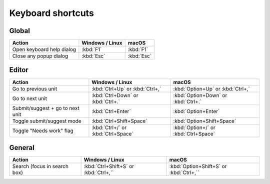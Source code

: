 .. _shortcuts:

Keyboard shortcuts
******************


.. _shortcuts#global:

Global
------

+---------------------------+-----------------------------+-----------------------------+
| Action                    | Windows / Linux             | macOS                       |
+===========================+=============================+=============================+
| Open keyboard help dialog | :kbd:`F1`                   | :kbd:`F1`                   |
+---------------------------+-----------------------------+-----------------------------+
| Close any popup dialog    | :kbd:`Esc`                  | :kbd:`Esc`                  |
+---------------------------+-----------------------------+-----------------------------+


.. _shortcuts#editor:

Editor
-------

+---------------------------+-----------------------------+-----------------------------+
| Action                    | Windows / Linux             | macOS                       |
+===========================+=============================+=============================+
| Go to previous unit       | :kbd:`Ctrl+Up` or           | :kbd:`Option+Up` or         |
|                           | :kbd:`Ctrl+,`               | :kbd:`Ctrl+,`               |
+---------------------------+-----------------------------+-----------------------------+
| Go to next unit           | :kbd:`Ctrl+Down` or         | :kbd:`Option+Down` or       |
|                           | :kbd:`Ctrl+.`               | :kbd:`Ctrl+.`               |
+---------------------------+-----------------------------+-----------------------------+
| Submit/suggest +          | :kbd:`Ctrl+Enter`           | :kbd:`Option+Enter`         |
| go to next unit           |                             |                             |
+---------------------------+-----------------------------+-----------------------------+
| Toggle submit/suggest     | :kbd:`Ctrl+Shift+Space`     | :kbd:`Option+Shift+Space`   |
| mode                      |                             |                             |
+---------------------------+-----------------------------+-----------------------------+
| Toggle "Needs work" flag  | :kbd:`Ctrl+/` or            | :kbd:`Option+/` or          |
|                           | :kbd:`Ctrl+Space`           | :kbd:`Ctrl+Space`           |
+---------------------------+-----------------------------+-----------------------------+


.. _shortcuts#general:

General
-------
+---------------------------+-----------------------------+-----------------------------+
| Action                    | Windows / Linux             | macOS                       |
+===========================+=============================+=============================+
| Search (focus in search   | :kbd:`Ctrl+Shift+S` or      | :kbd:`Option+Shift+S` or    |
| box)                      | :kbd:`Ctrl+,``              | :kbd:`Ctrl+,``              |
+---------------------------+-----------------------------+-----------------------------+
